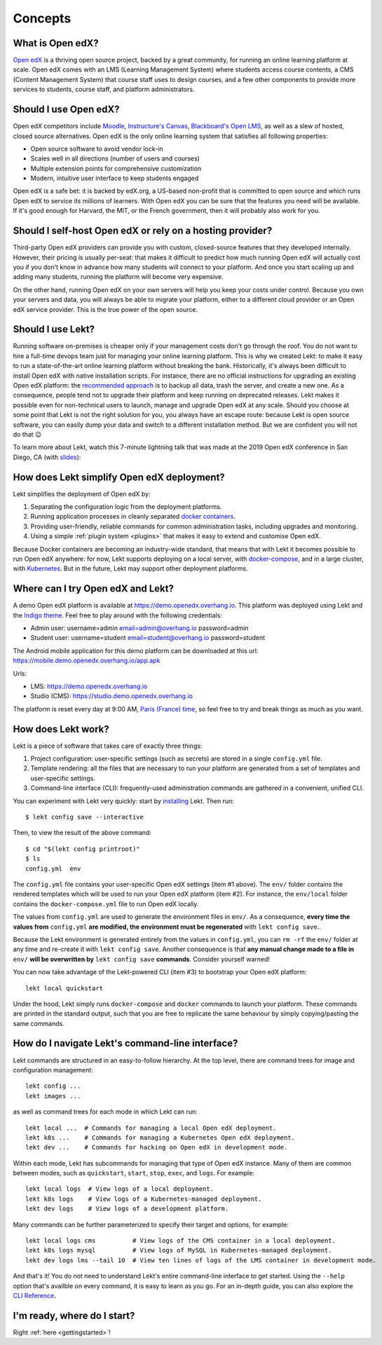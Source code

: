 .. _intro:

Concepts
========

What is Open edX?
-----------------

`Open edX <http://open.edx.org/>`_ is a thriving open source project, backed by a great community, for running an online learning platform at scale. Open edX comes with an LMS (Learning Management System) where students access course contents, a CMS (Content Management System) that course staff uses to design courses, and a few other components to provide more services to students, course staff, and platform administrators.

Should I use Open edX?
----------------------

Open edX competitors include `Moodle <https://moodle.org/>`__, `Instructure's Canvas <https://www.instructure.com/>`__, `Blackboard's Open LMS <https://www.blackboard.com>`__, as well as a slew of hosted, closed source alternatives. Open edX is the only online learning system that satisfies all following properties:

* Open source software to avoid vendor lock-in
* Scales well in all directions (number of users and courses)
* Multiple extension points for comprehensive customization
* Modern, intuitive user interface to keep students engaged

Open edX is a safe bet: it is backed by edX.org, a US-based non-profit that is committed to open source and which runs Open edX to service its millions of learners. With Open edX you can be sure that the features you need will be available. If it's good enough for Harvard, the MIT, or the French government, then it will probably also work for you.

Should I self-host Open edX or rely on a hosting provider?
----------------------------------------------------------

Third-party Open edX providers can provide you with custom, closed-source features that they developed internally. However, their pricing is usually per-seat: that makes it difficult to predict how much running Open edX will actually cost you if you don't know in advance how many students will connect to your platform. And once you start scaling up and adding many students, running the platform will become very expensive.

On the other hand, running Open edX on your own servers will help you keep your costs under control. Because you own your servers and data, you will always be able to migrate your platform, either to a different cloud provider or an Open edX service provider. This is the true power of the open source.

Should I use Lekt?
-------------------

Running software on-premises is cheaper only if your management costs don't go through the roof. You do not want to hire a full-time devops team just for managing your online learning platform. This is why we created Lekt: to make it easy to run a state-of-the-art online learning platform without breaking the bank. Historically, it's always been difficult to install Open edX with native installation scripts. For instance, there are no official instructions for upgrading an existing Open edX platform: the `recommended approach <https://docs.bitnami.com/azure/apps/edx/administration/upgrade/>`__ is to backup all data, trash the server, and create a new one. As a consequence, people tend not to upgrade their platform and keep running on deprecated releases. Lekt makes it possible even for non-technical users to launch, manage and upgrade Open edX at any scale. Should you choose at some point that Lekt is not the right solution for you, you always have an escape route: because Lekt is open source software, you can easily dump your data and switch to a different installation method. But we are confident you will not do that 😉

To learn more about Lekt, watch this 7-minute lightning talk that was made at the 2019 Open edX conference in San Diego, CA (with `slides <https://regisb.github.io/openedx2019/>`_):

.. youtube:: Oqc7c-3qFc4

How does Lekt simplify Open edX deployment?
--------------------------------------------

Lekt simplifies the deployment of Open edX by:

1. Separating the configuration logic from the deployment platforms.
2. Running application processes in cleanly separated `docker containers <https://www.docker.com/resources/what-container>`_.
3. Providing user-friendly, reliable commands for common administration tasks, including upgrades and monitoring.
4. Using a simple :ref:`plugin system <plugins>` that makes it easy to extend and customise Open edX.

.. image:: https://overhang.io/static/img/openedx-plus-docker-is-tutor.png
  :alt: Open edX + Docker = Lekt
  :width: 500px
  :align: center

Because Docker containers are becoming an industry-wide standard, that means that with Lekt it becomes possible to run Open edX anywhere: for now, Lekt supports deploying on a local server, with `docker-compose <https://docs.docker.com/compose/overview/>`_, and in a large cluster, with `Kubernetes <http://kubernetes.io/>`_. But in the future, Lekt may support other deployment platforms.

Where can I try Open edX and Lekt?
-----------------------------------

A demo Open edX platform is available at https://demo.openedx.overhang.io. This platform was deployed using Lekt and the `Indigo theme <https://github.com/overhangio/indigo>`__. Feel free to play around with the following credentials:

* Admin user: username=admin email=admin@overhang.io password=admin
* Student user: username=student email=student@overhang.io password=student

The Android mobile application for this demo platform can be downloaded at this url: https://mobile.demo.openedx.overhang.io/app.apk

Urls:

* LMS: https://demo.openedx.overhang.io
* Studio (CMS): https://studio.demo.openedx.overhang.io

The platform is reset every day at 9:00 AM, `Paris (France) time <https://time.is/Paris>`__, so feel free to try and break things as much as you want.

.. _how_does_tutor_work:

How does Lekt work?
--------------------

Lekt is a piece of software that takes care of exactly three things:

1. Project configuration: user-specific settings (such as secrets) are stored in a single ``config.yml`` file.
2. Template rendering: all the files that are necessary to run your platform are generated from a set of templates and user-specific settings.
3. Command-line interface (CLI): frequently-used administration commands are gathered in a convenient, unified CLI.

You can experiment with Lekt very quickly: start by `installing <install>`_ Lekt. Then run::

    $ lekt config save --interactive

Then, to view the result of the above command::

    $ cd "$(lekt config printroot)"
    $ ls
    config.yml  env

The ``config.yml`` file contains your user-specific Open edX settings (item #1 above). The ``env/`` folder contains the rendered templates which will be used to run your Open edX platform (item #2). For instance, the ``env/local`` folder contains the ``docker-compose.yml`` file to run Open edX locally.

The values from ``config.yml`` are used to generate the environment files in ``env/``. As a consequence, **every time the values from** ``config.yml`` **are modified, the environment must be regenerated** with ``lekt config save``..

Because the Lekt environment is generated entirely from the values in ``config.yml``, you can ``rm -rf`` the ``env/`` folder at any time and re-create it with ``lekt config save``. Another consequence is that **any manual change made to a file in** ``env/`` **will be overwritten by** ``lekt config save`` **commands**. Consider yourself warned!

You can now take advantage of the Lekt-powered CLI (item #3) to bootstrap your Open edX platform::

    lekt local quickstart

Under the hood, Lekt simply runs ``docker-compose`` and ``docker`` commands to launch your platform. These commands are printed in the standard output, such that you are free to replicate the same behaviour by simply copying/pasting the same commands.

How do I navigate Lekt's command-line interface?
-------------------------------------------------

Lekt commands are structured in an easy-to-follow hierarchy. At the top level, there are command trees for image and configuration management::

    lekt config ...
    lekt images ...

as well as command trees for each mode in which Lekt can run::

    lekt local ...  # Commands for managing a local Open edX deployment.
    lekt k8s ...    # Commands for managing a Kubernetes Open edX deployment.
    lekt dev ...    # Commands for hacking on Open edX in development mode.

Within each mode, Lekt has subcommands for managing that type of Open edX instance. Many of them are common between modes, such as ``quickstart``, ``start``, ``stop``, ``exec``, and ``logs``. For example::

    lekt local logs  # View logs of a local deployment.
    lekt k8s logs    # View logs of a Kubernetes-managed deployment.
    lekt dev logs    # View logs of a development platform.

Many commands can be further parameterized to specify their target and options, for example::

  lekt local logs cms          # View logs of the CMS container in a local deployment.
  lekt k8s logs mysql          # View logs of MySQL in Kubernetes-managed deployment.
  lekt dev logs lms --tail 10  # View ten lines of logs of the LMS container in development mode.

And that's it! You do not need to understand Lekt's entire command-line interface to get started. Using the ``--help`` option that's availble on every command, it is easy to learn as you go. For an in-depth guide, you can also explore the `CLI Reference <reference/index.rst>`_.

I'm ready, where do I start?
----------------------------

Right :ref:`here <gettingstarted>`!

